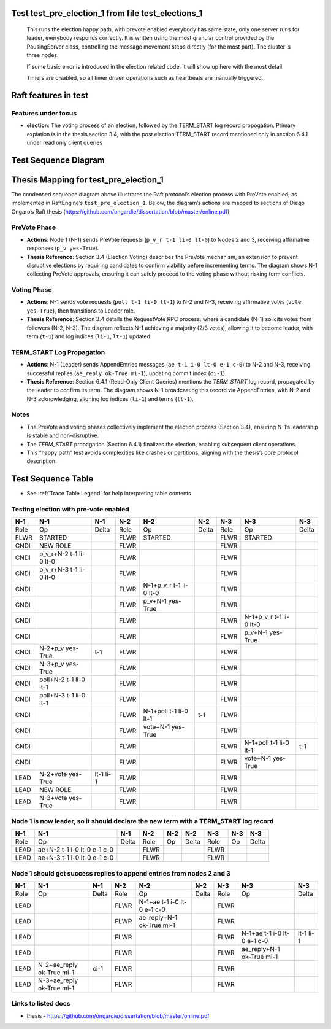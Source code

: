.. _test_pre_election_1:

Test test_pre_election_1 from file test_elections_1
===================================================



    This runs the election happy path, with prevote enabled
    everybody has same state, only one server
    runs for leader, everybody responds correctly. It is written
    using the most granular control provided by the PausingServer
    class, controlling the message movement steps directly (for
    the most part). The cluster is three nodes.

    If some basic error is introduced in the election related code, it will
    show up here with the most detail.

    Timers are disabled, so all timer driven operations such as heartbeats are manually triggered.
    

Raft features in test
=====================

Features under focus
--------------------

* **election**: The voting process of an election, followed by the TERM_START log record propogation.
  Primary explation is in the thesis section 3.4, with the post election TERM_START record mentioned only in
  section 6.4.1 under read only client queries


Test Sequence Diagram
=====================

.. plantuml:: ../../_static/diagrams/test_trace_pics/test_elections_1/test_pre_election_1/diag1.puml
     :scale: 100%	      



Thesis Mapping for test_pre_election_1
======================================

The condensed sequence diagram above illustrates the Raft protocol’s election process with PreVote enabled, as implemented in RaftEngine’s ``test_pre_election_1``. Below, the diagram’s actions are mapped to sections of Diego Ongaro’s Raft thesis (`<https://github.com/ongardie/dissertation/blob/master/online.pdf>`__).

PreVote Phase
-------------
- **Actions**: Node 1 (N-1) sends PreVote requests (``p_v_r t-1 li-0 lt-0``) to Nodes 2 and 3, receiving affirmative responses (``p_v yes-True``).
- **Thesis Reference**: Section 3.4 (Election Voting) describes the PreVote mechanism, an extension to prevent disruptive elections by requiring candidates to confirm viability before incrementing terms. The diagram shows N-1 collecting PreVote approvals, ensuring it can safely proceed to the voting phase without risking term conflicts.

Voting Phase
------------
- **Actions**: N-1 sends vote requests (``poll t-1 li-0 lt-1``) to N-2 and N-3, receiving affirmative votes (``vote yes-True``), then transitions to Leader role.
- **Thesis Reference**: Section 3.4 details the RequestVote RPC process, where a candidate (N-1) solicits votes from followers (N-2, N-3). The diagram reflects N-1 achieving a majority (2/3 votes), allowing it to become leader, with term (``t-1``) and log indices (``li-1``, ``lt-1``) updated.

TERM_START Log Propagation
--------------------------
- **Actions**: N-1 (Leader) sends AppendEntries messages (``ae t-1 i-0 lt-0 e-1 c-0``) to N-2 and N-3, receiving successful replies (``ae_reply ok-True mi-1``), updating commit index (``ci-1``).
- **Thesis Reference**: Section 6.4.1 (Read-Only Client Queries) mentions the `TERM_START` log record, propagated by the leader to confirm its term. The diagram shows N-1 broadcasting this record via AppendEntries, with N-2 and N-3 acknowledging, aligning log indices (``li-1``) and terms (``lt-1``).

Notes
-----
- The PreVote and voting phases collectively implement the election process (Section 3.4), ensuring N-1’s leadership is stable and non-disruptive.
- The `TERM_START` propagation (Section 6.4.1) finalizes the election, enabling subsequent client operations.
- This “happy path” test avoids complexities like crashes or partitions, aligning with the thesis’s core protocol description.

	     

Test Sequence Table
=====================

- See :ref:`Trace Table Legend` for help interpreting table contents

Testing election with pre-vote enabled
--------------------------------------

+--------+-------------------------+-----------+-------+-------------------------+-------+-------+-------------------------+-------+
|  N-1   | N-1                     | N-1       | N-2   | N-2                     | N-2   | N-3   | N-3                     | N-3   |
+========+=========================+===========+=======+=========================+=======+=======+=========================+=======+
|  Role  | Op                      | Delta     | Role  | Op                      | Delta | Role  | Op                      | Delta |
+--------+-------------------------+-----------+-------+-------------------------+-------+-------+-------------------------+-------+
|  FLWR  | STARTED                 |           | FLWR  | STARTED                 |       | FLWR  | STARTED                 |       |
+--------+-------------------------+-----------+-------+-------------------------+-------+-------+-------------------------+-------+
|  CNDI  | NEW ROLE                |           | FLWR  |                         |       | FLWR  |                         |       |
+--------+-------------------------+-----------+-------+-------------------------+-------+-------+-------------------------+-------+
|  CNDI  | p_v_r+N-2 t-1 li-0 lt-0 |           | FLWR  |                         |       | FLWR  |                         |       |
+--------+-------------------------+-----------+-------+-------------------------+-------+-------+-------------------------+-------+
|  CNDI  | p_v_r+N-3 t-1 li-0 lt-0 |           | FLWR  |                         |       | FLWR  |                         |       |
+--------+-------------------------+-----------+-------+-------------------------+-------+-------+-------------------------+-------+
|  CNDI  |                         |           | FLWR  | N-1+p_v_r t-1 li-0 lt-0 |       | FLWR  |                         |       |
+--------+-------------------------+-----------+-------+-------------------------+-------+-------+-------------------------+-------+
|  CNDI  |                         |           | FLWR  | p_v+N-1 yes-True        |       | FLWR  |                         |       |
+--------+-------------------------+-----------+-------+-------------------------+-------+-------+-------------------------+-------+
|  CNDI  |                         |           | FLWR  |                         |       | FLWR  | N-1+p_v_r t-1 li-0 lt-0 |       |
+--------+-------------------------+-----------+-------+-------------------------+-------+-------+-------------------------+-------+
|  CNDI  |                         |           | FLWR  |                         |       | FLWR  | p_v+N-1 yes-True        |       |
+--------+-------------------------+-----------+-------+-------------------------+-------+-------+-------------------------+-------+
|  CNDI  | N-2+p_v yes-True        | t-1       | FLWR  |                         |       | FLWR  |                         |       |
+--------+-------------------------+-----------+-------+-------------------------+-------+-------+-------------------------+-------+
|  CNDI  | N-3+p_v yes-True        |           | FLWR  |                         |       | FLWR  |                         |       |
+--------+-------------------------+-----------+-------+-------------------------+-------+-------+-------------------------+-------+
|  CNDI  | poll+N-2 t-1 li-0 lt-1  |           | FLWR  |                         |       | FLWR  |                         |       |
+--------+-------------------------+-----------+-------+-------------------------+-------+-------+-------------------------+-------+
|  CNDI  | poll+N-3 t-1 li-0 lt-1  |           | FLWR  |                         |       | FLWR  |                         |       |
+--------+-------------------------+-----------+-------+-------------------------+-------+-------+-------------------------+-------+
|  CNDI  |                         |           | FLWR  | N-1+poll t-1 li-0 lt-1  | t-1   | FLWR  |                         |       |
+--------+-------------------------+-----------+-------+-------------------------+-------+-------+-------------------------+-------+
|  CNDI  |                         |           | FLWR  | vote+N-1 yes-True       |       | FLWR  |                         |       |
+--------+-------------------------+-----------+-------+-------------------------+-------+-------+-------------------------+-------+
|  CNDI  |                         |           | FLWR  |                         |       | FLWR  | N-1+poll t-1 li-0 lt-1  | t-1   |
+--------+-------------------------+-----------+-------+-------------------------+-------+-------+-------------------------+-------+
|  CNDI  |                         |           | FLWR  |                         |       | FLWR  | vote+N-1 yes-True       |       |
+--------+-------------------------+-----------+-------+-------------------------+-------+-------+-------------------------+-------+
|  LEAD  | N-2+vote yes-True       | lt-1 li-1 | FLWR  |                         |       | FLWR  |                         |       |
+--------+-------------------------+-----------+-------+-------------------------+-------+-------+-------------------------+-------+
|  LEAD  | NEW ROLE                |           | FLWR  |                         |       | FLWR  |                         |       |
+--------+-------------------------+-----------+-------+-------------------------+-------+-------+-------------------------+-------+
|  LEAD  | N-3+vote yes-True       |           | FLWR  |                         |       | FLWR  |                         |       |
+--------+-------------------------+-----------+-------+-------------------------+-------+-------+-------------------------+-------+


Node 1 is now leader, so it should declare the new term with a TERM_START log record
------------------------------------------------------------------------------------


+--------+-----------------------------+-------+-------+-----+-------+-------+-----+-------+
|  N-1   | N-1                         | N-1   | N-2   | N-2 | N-2   | N-3   | N-3 | N-3   |
+========+=============================+=======+=======+=====+=======+=======+=====+=======+
|  Role  | Op                          | Delta | Role  | Op  | Delta | Role  | Op  | Delta |
+--------+-----------------------------+-------+-------+-----+-------+-------+-----+-------+
|  LEAD  | ae+N-2 t-1 i-0 lt-0 e-1 c-0 |       | FLWR  |     |       | FLWR  |     |       |
+--------+-----------------------------+-------+-------+-----+-------+-------+-----+-------+
|  LEAD  | ae+N-3 t-1 i-0 lt-0 e-1 c-0 |       | FLWR  |     |       | FLWR  |     |       |
+--------+-----------------------------+-------+-------+-----+-------+-------+-----+-------+


Node 1 should get success replies to append entries from nodes 2 and 3
----------------------------------------------------------------------


+--------+---------------------------+-------+-------+-----------------------------+-------+-------+-----------------------------+-----------+
|  N-1   | N-1                       | N-1   | N-2   | N-2                         | N-2   | N-3   | N-3                         | N-3       |
+========+===========================+=======+=======+=============================+=======+=======+=============================+===========+
|  Role  | Op                        | Delta | Role  | Op                          | Delta | Role  | Op                          | Delta     |
+--------+---------------------------+-------+-------+-----------------------------+-------+-------+-----------------------------+-----------+
|  LEAD  |                           |       | FLWR  | N-1+ae t-1 i-0 lt-0 e-1 c-0 |       | FLWR  |                             |           |
+--------+---------------------------+-------+-------+-----------------------------+-------+-------+-----------------------------+-----------+
|  LEAD  |                           |       | FLWR  | ae_reply+N-1 ok-True mi-1   |       | FLWR  |                             |           |
+--------+---------------------------+-------+-------+-----------------------------+-------+-------+-----------------------------+-----------+
|  LEAD  |                           |       | FLWR  |                             |       | FLWR  | N-1+ae t-1 i-0 lt-0 e-1 c-0 | lt-1 li-1 |
+--------+---------------------------+-------+-------+-----------------------------+-------+-------+-----------------------------+-----------+
|  LEAD  |                           |       | FLWR  |                             |       | FLWR  | ae_reply+N-1 ok-True mi-1   |           |
+--------+---------------------------+-------+-------+-----------------------------+-------+-------+-----------------------------+-----------+
|  LEAD  | N-2+ae_reply ok-True mi-1 | ci-1  | FLWR  |                             |       | FLWR  |                             |           |
+--------+---------------------------+-------+-------+-----------------------------+-------+-------+-----------------------------+-----------+
|  LEAD  | N-3+ae_reply ok-True mi-1 |       | FLWR  |                             |       | FLWR  |                             |           |
+--------+---------------------------+-------+-------+-----------------------------+-------+-------+-----------------------------+-----------+



Links to listed docs
--------------------

* thesis - `<https://github.com/ongardie/dissertation/blob/master/online.pdf>`__

